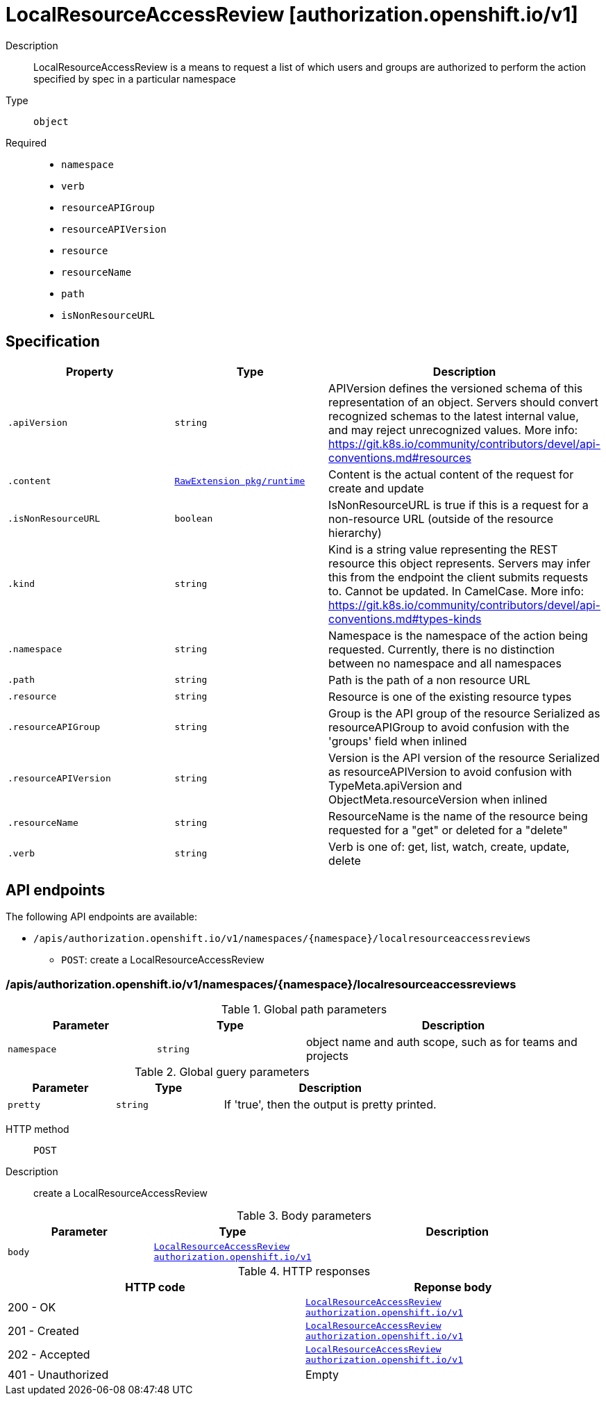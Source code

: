 [id="localresourceaccessreview-authorization-openshift-io-v1"]
= LocalResourceAccessReview [authorization.openshift.io/v1]
ifdef::product-title[]
{product-author}
{product-version}
:data-uri:
:icons:
:experimental:
:toc: macro
:toc-title:
:prewrap!:
endif::[]

toc::[]


Description::
  LocalResourceAccessReview is a means to request a list of which users and groups are authorized to perform the action specified by spec in a particular namespace

Type::
  `object`

Required::
  - `namespace`
  - `verb`
  - `resourceAPIGroup`
  - `resourceAPIVersion`
  - `resource`
  - `resourceName`
  - `path`
  - `isNonResourceURL`


== Specification

[cols="1,1,1",options="header"]
|===
| Property | Type | Description

| `.apiVersion`
| `string`
| APIVersion defines the versioned schema of this representation of an object. Servers should convert recognized schemas to the latest internal value, and may reject unrecognized values. More info: https://git.k8s.io/community/contributors/devel/api-conventions.md#resources

| `.content`
| xref:../objects/index.adoc#rawextension-pkg-runtime[`RawExtension pkg/runtime`]
| Content is the actual content of the request for create and update

| `.isNonResourceURL`
| `boolean`
| IsNonResourceURL is true if this is a request for a non-resource URL (outside of the resource hierarchy)

| `.kind`
| `string`
| Kind is a string value representing the REST resource this object represents. Servers may infer this from the endpoint the client submits requests to. Cannot be updated. In CamelCase. More info: https://git.k8s.io/community/contributors/devel/api-conventions.md#types-kinds

| `.namespace`
| `string`
| Namespace is the namespace of the action being requested.  Currently, there is no distinction between no namespace and all namespaces

| `.path`
| `string`
| Path is the path of a non resource URL

| `.resource`
| `string`
| Resource is one of the existing resource types

| `.resourceAPIGroup`
| `string`
| Group is the API group of the resource Serialized as resourceAPIGroup to avoid confusion with the 'groups' field when inlined

| `.resourceAPIVersion`
| `string`
| Version is the API version of the resource Serialized as resourceAPIVersion to avoid confusion with TypeMeta.apiVersion and ObjectMeta.resourceVersion when inlined

| `.resourceName`
| `string`
| ResourceName is the name of the resource being requested for a "get" or deleted for a "delete"

| `.verb`
| `string`
| Verb is one of: get, list, watch, create, update, delete

|===

== API endpoints

The following API endpoints are available:

* `/apis/authorization.openshift.io/v1/namespaces/{namespace}/localresourceaccessreviews`
- `POST`: create a LocalResourceAccessReview


=== /apis/authorization.openshift.io/v1/namespaces/{namespace}/localresourceaccessreviews

.Global path parameters
[cols="1,1,2",options="header"]
|===
| Parameter | Type | Description
| `namespace`
| `string`
| object name and auth scope, such as for teams and projects
|===

.Global guery parameters
[cols="1,1,2",options="header"]
|===
| Parameter | Type | Description
| `pretty`
| `string`
| If &#x27;true&#x27;, then the output is pretty printed.
|===

HTTP method::
  `POST`

Description::
  create a LocalResourceAccessReview



.Body parameters
[cols="1,1,2",options="header"]
|===
| Parameter | Type | Description
| `body`
| xref:../authorization_openshift_io/localresourceaccessreview-authorization-openshift-io-v1.adoc#localresourceaccessreview-authorization-openshift-io-v1[`LocalResourceAccessReview authorization.openshift.io/v1`]
| 
|===

.HTTP responses
[cols="1,1",options="header"]
|===
| HTTP code | Reponse body
| 200 - OK
| xref:../authorization_openshift_io/localresourceaccessreview-authorization-openshift-io-v1.adoc#localresourceaccessreview-authorization-openshift-io-v1[`LocalResourceAccessReview authorization.openshift.io/v1`]
| 201 - Created
| xref:../authorization_openshift_io/localresourceaccessreview-authorization-openshift-io-v1.adoc#localresourceaccessreview-authorization-openshift-io-v1[`LocalResourceAccessReview authorization.openshift.io/v1`]
| 202 - Accepted
| xref:../authorization_openshift_io/localresourceaccessreview-authorization-openshift-io-v1.adoc#localresourceaccessreview-authorization-openshift-io-v1[`LocalResourceAccessReview authorization.openshift.io/v1`]
| 401 - Unauthorized
| Empty
|===


